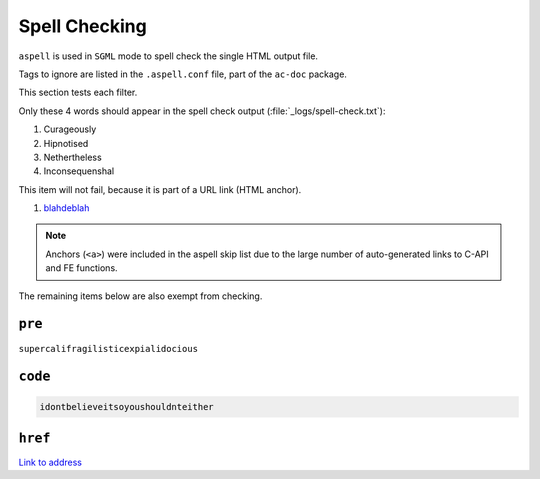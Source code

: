 ##############
Spell Checking
##############

``aspell`` is used in ``SGML`` mode to spell check the single HTML output file.

Tags to ignore are listed in the ``.aspell.conf`` file, part of the ``ac-doc`` package.

This section tests each filter.

Only these 4 words should appear in the spell check output (:file:`_logs/spell-check.txt`):

#. Curageously
#. Hipnotised
#. Nethertheless
#. Inconsequenshal

This item will not fail, because it is part of a URL link (HTML anchor).

#. `blahdeblah <http://www.asset-control.com>`_

.. note::

   Anchors (``<a>``) were included in the aspell skip list due to the large
   number of auto-generated links to C-API and FE functions.

The remaining items below are also exempt from checking.

*******
``pre``
*******

``supercalifragilisticexpialidocious``

********
``code``
********

.. code-block:: none

   idontbelieveitsoyoushouldnteither


********
``href``
********

`Link to address <http://www.asset-control.com>`_